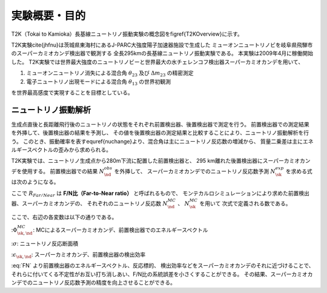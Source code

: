 ==================================================
実験概要・目的
==================================================

T2K（Tokai to Kamioka）長基線ニュートリノ振動実験の概念図を\figref{T2KOverview}に示す。

T2K実験\cite{jhfnu}は茨城県東海村にあるJ-PARC大強度陽子加速器施設で生成した
ミューオンニュートリノビを岐阜県飛騨市のスーパーカミオカンデ検出器で観測する
全長295kmの長基線ニュートリノ振動実験である。
本実験は2009年4月に稼働開始した。
T2K実験では世界最大強度のニュートリノビーと世界最大の水チェレンコフ検出器スーパーカミオカンデを用いて、

#. ミューオンニュートリノ消失による混合角 :math:`\theta_{23}` 及び :math:`\Delta m_{23}` の精密測定
#. 電子ニュートリノ出現モードによる混合角 :math:`\theta_{13}` の世界初観測

を世界最高感度で実現することを目標としている。

..
   \begin{figure}[htbp]
   \centering
   %\includegraphics[bb=54 392 539 489, width=1\textwidth]{fig/T2KOverview.pdf}
   \includegraphics[bb=131 315 483 418, width=1\textwidth]{fig/T2KOverview2.pdf}
   \caption[T2K実験の概要]{T2K実験の概要。茨城県東海村のJ-PARC加速器施設で生成した人工ミューオンニュートリノを、295km離れたスーパーカミオカンデで観測し、ニュートリノ振動測定を行う。}
   \label{T2KOverview}
   \end{figure}

ニュートリノ振動解析
==================================================

生成点直後と長距離飛行後のニュートリノの状態をそれぞれ前置検出器、後置検出器で測定を行う。
前置検出器での測定結果を外挿して、後置検出器の結果を予測し、
その値を後置検出器の測定結果と比較することにより、ニュートリノ振動解析を行う。
このとき、振動確率を表す\equref{nuchange}より、混合角は主にニュートリノ反応数の増減から、
質量二乗差は主にエネルギースペクトルの歪みから求められる。

T2K実験では、ニュートリノ生成点から280m下流に配置した前置検出器と、
295 km離れた後置検出器にスーパーカミオカンデを使用する。
前置検出器での結果 :math:`N_{\nd}^{obs}` を外挿して、
スーパーカミオカンデでのニュートリノ反応数予測 :math:`N_{\sk}^{exp}` を求める式は次のようになる。


.. math::
   :label: Extrapolation

   N_{\sk}^{exp}  =  R_{Far/Near} \times N_{\nd}^{obs}


ここで :math:`R_{Far/Near}` は **F/N比（Far-to-Near ratio）** と呼ばれるもので、
モンテカルロシミュレーションにより求めた前置検出器、スーパーカミオカンデの、
それぞれのニュートリノ反応数 :math:`N_{\nd}^{MC}` 、 :math:`N_{\sk}^{MC}` を用いて
次式で定義される数である。

.. math::
   :label: FN

   R_{Far/Near} \equiv \frac{N_{\sk}^{MC}}{N_{\nd}^{MC}} = \frac{\int \Phi_{\sk}^{MC} \times \sigma \times \epsilon_{\sk}}{\int \Phi_{\nd}^{MC} \times \sigma \times \epsilon_{\nd}}

ここで、右辺の各変数は以下の通りである。

::math:`\Phi_{\sk, \nd}^{MC}`:  MCによるスーパーカミオカンデ、前置検出器でのエネルギースペクトル

::math:`\sigma`: ニュートリノ反応断面積

::math:`\epsilon_{\sk, \nd}`: スーパーカミオカンデ、前置検出器の検出効率


:eq:`FN` より前置検出器のエネルギースペクトル、反応標的、
検出効率などをスーパーカミオカンデのそれに近づけることで、
それらに付いてくる不定性がお互い打ち消しあい、F/N比の系統誤差を小さくすることができる。
その結果、スーパーカミオカンデでのニュートリノ反応数予測の精度を向上させることができる。
